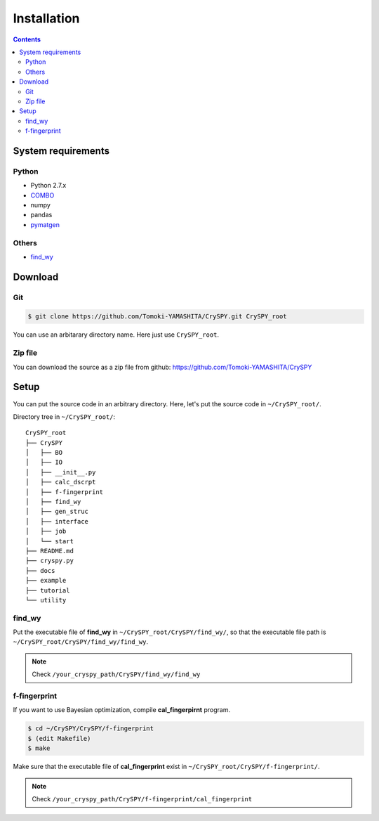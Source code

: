=================
Installation
=================

.. contents:: Contents


System requirements
====================


.. index::
   single: COMBO

Python
--------

- Python 2.7.x
- `COMBO <https://github.com/tsudalab/combo>`_
- numpy
- pandas
- `pymatgen <http://pymatgen.org>`_


.. index::
   single: find_wy

Others
--------

- `find_wy <https://github.com/nim-hrkn/find_wy>`_


Download
==========

Git
-----

.. code-block:: bash

    $ git clone https://github.com/Tomoki-YAMASHITA/CrySPY.git CrySPY_root

You can use an arbitarary directory name. Here just use ``CrySPY_root``.

Zip file
---------
You can download the source as a zip file from github: https://github.com/Tomoki-YAMASHITA/CrySPY


Setup
=========
You can put the source code in an arbitrary directory. Here, let's put the source code in ``~/CrySPY_root/``.

Directory tree in ``~/CrySPY_root/``::

    CrySPY_root
    ├── CrySPY
    │   ├── BO
    │   ├── IO
    │   ├── __init__.py
    │   ├── calc_dscrpt
    │   ├── f-fingerprint
    │   ├── find_wy
    │   ├── gen_struc
    │   ├── interface
    │   ├── job
    │   └── start
    ├── README.md
    ├── cryspy.py
    ├── docs
    ├── example
    ├── tutorial
    └── utility


find_wy
----------
Put the executable file of **find_wy** in ``~/CrySPY_root/CrySPY/find_wy/``, so that the executable file path is ``~/CrySPY_root/CrySPY/find_wy/find_wy``.

.. seealso::
   You need to install `find_wy <https://github.com/nim-hrkn/find_wy>`_ in advance.

.. note::
   Check ``/your_cryspy_path/CrySPY/find_wy/find_wy``



.. index::
   single: f-fingerprint

f-fingerprint
---------------
If you want to use Bayesian optimization, compile **cal_fingerpirnt** program.

.. code-block:: bash

    $ cd ~/CrySPY/CrySPY/f-fingerprint
    $ (edit Makefile)
    $ make

Make sure that the executable file of **cal_fingerprint** exist in ``~/CrySPY_root/CrySPY/f-fingerprint/``.

.. note::
   Check ``/your_cryspy_path/CrySPY/f-fingerprint/cal_fingerprint``
